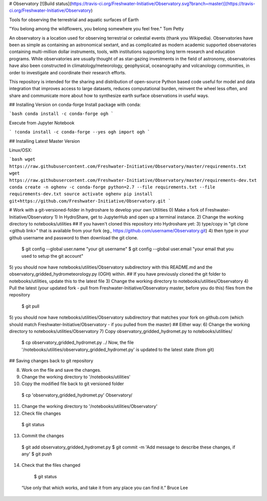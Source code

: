 # Observatory
[![Build status](https://travis-ci.org/Freshwater-Initiative/Observatory.svg?branch=master)](https://travis-ci.org/Freshwater-Initiative/Observatory)

Tools for observing the terrestrial and aquatic surfaces of Earth 

"You belong among the wildflowers, you belong somewhere you feel free." Tom Petty

An observatory is a location used for observing terrestrial or celestial events (thank you Wikipedia). Observatories have been as simple as containing an astronomical sextant, and as complicated as modern academic supported observatories containing multi-million dollar instruments, tools, with institutions supporting long term research and education programs.  While observatories are usually thought of as star-gazing investments in the field of astronomy, observatories have also been constructed in climatology/meteorology, geophysical, oceanography and volcanology communities, in order to investigate and coordinate their research efforts.  

This repository is intended for the sharing and distribution of open-source Python based code useful for model and data integration that improves access to large datasets, reduces computational burden, reinvent the wheel less often, and share and communicate more about how to synthesize earth surface observations in useful ways.

## Installing Version on conda-forge
Install package with conda:

```bash
conda install -c conda-forge ogh
```

Execute from Jupyter Notebook

```
!conda install -c conda-forge --yes ogh
import ogh
```

## Installing Latest Master Version

Linux/OSX:

```bash
wget https://raw.githubusercontent.com/Freshwater-Initiative/Observatory/master/requirements.txt
wget https://raw.githubusercontent.com/Freshwater-Initiative/Observatory/master/requirements-dev.txt
conda create -n oghenv -c conda-forge python=2.7 --file requirements.txt --file requirements-dev.txt
source activate oghenv
pip install git+https://github.com/Freshwater-Initiative/Observatory.git
```

# Work with a git-versioned-folder in hydroshare to develop your own Utilities
0) Make a fork of Freshwater-Initiative/Observatory
1) In HydroShare, get to JupyterHub and open up a terminal instance.
2) Change the working directory to notebooks/utilities
## If you haven't cloned this repository into Hydroshare yet:
3) type/copy in "git clone <github link>" that is available from your fork (eg., https://github.com/username/Observatory.git)
4) then type in your github username and password to then download the git clone.
  $ git config --global user.name "your git username"
  $ git config --global user.email "your email that you used to setup the git account"
5) you should now have notebooks/utilities/Observatory subdirectory with this README.md and the observatory_gridded_hydrometeorology.py (OGH) within.
## If you have previously cloned the git folder to notebooks/utilities, update this to the latest file
3) Change the working directory to notebooks/utilities/Observatory
4) Pull the latest (your updated fork - pull from Freshwater-Initiative/Observatory master, before you do this) files from the repository
  $ git pull
5) you should now have notebooks/utilities/Observatory subdirectory that matches your fork on github.com (which should match Freshwater-Initiative/Observatory - if you pulled from the master)
## Either way:
6) Change the working directory to notebooks/utilities/Observatory
7) Copy observatory_gridded_hydromet.py to notebooks/utilities/
  $ cp observatory_gridded_hydromet.py ../
  Now, the file '/notebooks/utilities/observatory_gridded_hydromet.py' is updated to the latest state (from git) 

## Saving changes back to git repository

8) Work on the file and save the changes.
9) Change the working directory to '/notebooks/utilities'
10) Copy the modified file back to git versioned folder
  $ cp 'observatory_gridded_hydromet.py' Observatory/
11) Change the working directory to '/notebooks/utilities/Observatory'
12) Check file changes 
  $ git status
13) Commit the changes
  $ git add observatory_gridded_hydromet.py
  $ git commit -m 'Add message to describe these changes, if any'
  $ git push
14) Check that the files changed
  $ git status

 “Use only that which works, and take it from any place you can find it.” Bruce Lee


